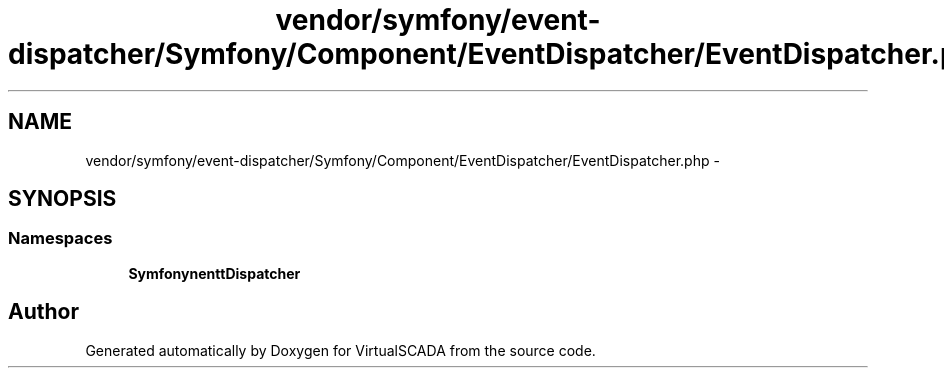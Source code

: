 .TH "vendor/symfony/event-dispatcher/Symfony/Component/EventDispatcher/EventDispatcher.php" 3 "Tue Apr 14 2015" "Version 1.0" "VirtualSCADA" \" -*- nroff -*-
.ad l
.nh
.SH NAME
vendor/symfony/event-dispatcher/Symfony/Component/EventDispatcher/EventDispatcher.php \- 
.SH SYNOPSIS
.br
.PP
.SS "Namespaces"

.in +1c
.ti -1c
.RI " \fBSymfony\\Component\\EventDispatcher\fP"
.br
.in -1c
.SH "Author"
.PP 
Generated automatically by Doxygen for VirtualSCADA from the source code\&.
